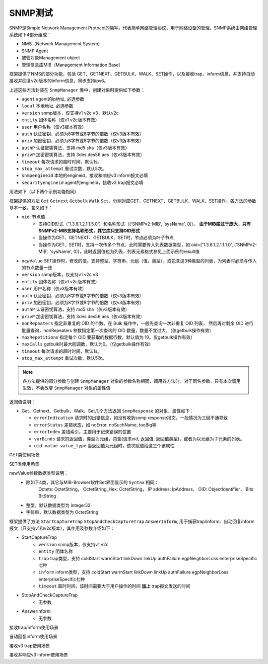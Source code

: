 .. _topics-SNMP测试:


SNMP测试
================
SNMP是Simple Network Management Protocol的简写，代表简单网络管理协议，用于网络设备的管理。SNMP系统由网络管理系统如下4部分组成：

- NMS（Network Management System）
- SNMP Agent
- 被管对象Management object
- 管理信息库MIB（Management Information Base）


框架提供了NMS的部分功能，包括 GET、GETNEXT、GETBULK、WALK、SET操作，以及接收trap、inform信息，并支持自动接收并回复v2c版本的inform信息，同步支持ipv6。

上述这些方法封装在 ``SnmpManager`` 类中，创建对象时提供如下参数：

- ``agent`` agent的ip地址, 必选参数
- ``local`` 本地地址, 必选参数
- ``version`` snmp版本，仅支持v1 v2c v3，默认v2c
- ``entity`` 团体名称（仅v1 v2c版本有效）
- ``user`` 用户名称（仅v3版本有效）
- ``auth`` 认证密钥，必须为8字节或8字节的倍数（仅v3版本有效）
- ``priv`` 加密密钥，必须为8字节或8字节的倍数（仅v3版本有效）
- ``authP`` 认证密钥算法，支持 md5 sha（仅v3版本有效）
- ``privP`` 加密密钥算法，支持 3des des56 aes（仅v3版本有效）
- ``timeout`` 每次请求的超时时间，默认1s。
- ``stop_max_attempt`` 重试次数，默认5次。
- ``snmpengineid`` 本地的engineid，接收和响应v3 inform报文必填
- ``securityengineid`` agent的engineid，接收v3 trap报文必填


用法如下（以下两个示例功能相同）

.. code-block:: python
    :linenos:
    :emphasize-lines: 2,5,11

    # 引入snmp库
    from AtfLibrary.product.snmp_agent import SnmpManager

    # 创建nms对象，其中agent地址为100.1.1.1，本地地址为100.1.1.2， snmp版本为v3，并添加授权
    nms = SnmpManager('100.1.1.1', '100.1.1.2', version='v3', user='usm_auth_des', auth='12345678', priv='12345678')

    # 获取agent的系统名称
    result = nms.Get(oid=('SNMPv2-MIB', 'sysName', 0))

    # 创建nms对象，其中agent地址为2003::100:1，本地地址为2003::100:2， snmp版本为v2c，团体名为public
    nms = SnmpManager('2003::100:1', '2003::100:2', version='v2c', entity='public')

    # 获取agent的系统名称
    result = nms.Get(oid=('SNMPv2-MIB', 'sysName', 0))


.. code-block:: python
    :linenos:
    :emphasize-lines: 2,5,8,11

    # 调用new_snmp方法实例化 SnmpManager 对象，使用设备属性 gl.DUT.nms 即可调用snmp方法。
    # 参数agent地址为100.1.1.1，本地地址为100.1.1.2， snmp版本为v3，并添加授权
    gl.DUT.new_snmp('100.1.1.1', '100.1.1.2', version='v3', user='usm_auth_des', auth='12345678', priv='12345678')

    # 获取agent的系统名称
    result = gl.DUT.nms.Get(oid=('SNMPv2-MIB', 'sysName', 0))

    # 创建nms对象，其中agent地址为2003::100:1，本地地址为2003::100:2， snmp版本为v2c，团体名为public
    gl.DUT.new_snmp('2003::100:1', '2003::100:2', version='v2c', entity='public')

    # 获取agent的系统名称
    result = gl.DUT.nms.Get(oid=('SNMPv2-MIB', 'sysName', 0))


框架提供的方法 ``Get`` ``Getnext`` ``Getbulk`` ``Walk`` ``Set``，分别对应GET、GETNEXT、GETBULK、WALK、SET操作，各方法的参数基本一致，含义如下：

- ``oid``: 节点值
       - 支持OID形式（'1.3.6.1.2.1.1.5.0'）和名称形式（('SNMPv2-MIB', 'sysName', 0)）。 **由于MIB库过于庞大，只有SNMPv2-MIB支持名称形式，其它库只支持OID形式**
       - 当操作为GET、GETNEXT、GETBULK、SET时，节点必须为叶子节点
       - 当操作为GET、SET时，支持一次传多个节点，此时需要传入列表数据类型，如 oid=['1.3.6.1.2.1.1.1.0', ('SNMPv2-MIB', 'sysName', 0)]，此时返回值也为列表，列表元素格式参见上面示例的result值
- ``newValue`` SET操作时，修改的值，支持整型、字符串、元组（值，类型），或包含这3种类型的列表，为列表时必须与传入的节点数量一致
- ``version`` snmp版本，仅支持v1 v2c v3
- ``entity`` 团体名称（仅v1 v2c版本有效）
- ``user`` 用户名称（仅v3版本有效）
- ``auth`` 认证密钥，必须为8字节或8字节的倍数（仅v3版本有效）
- ``priv`` 加密密钥，必须为8字节或8字节的倍数（仅v3版本有效）
- ``authP`` 认证密钥算法，支持 md5 sha（仅v3版本有效）
- ``privP`` 加密密钥算法，支持 3des des56 aes（仅v3版本有效）
- ``nonRepeaters`` 指定非重复的 OID 的个数。在 Bulk 操作中，一般先查询一次非重复 OID 列表， 然后再对剩余 OID 进行批量查询，nonRepeaters 参数指定第一次查询的 OID 数量，数量不宜过大。（仅getbulk操作有效）
- ``maxRepetitions`` 指定每个 OID 要获取的数据行数，默认值为 10。仅getbulk操作有效）
- ``maxCalls`` getbulk时最大回调数，默认为0。（仅getbulk操作有效）
- ``timeout`` 每次请求的超时时间，默认1s。
- ``stop_max_attempt`` 重试次数，默认5次。

.. note:: 各方法提供的部分参数与创建 ``SnmpManager`` 对象的参数名称相同，调用各方法时，对于同名参数，只有本次调用生效，不会改变 ``SnmpManager`` 对象的属性值


返回值说明：

- Get、Getnext、Getbulk、Walk、Set几个方法返回 ``SnmpResponse`` 的对象，属性如下：

  - ``errorIndication``  请求时的出错信息，如没有收到snmp response报文，一般情况为三层不通导致
  - ``errorStatus``  差错状态，如 noError, noSuchName, tooBig等
  - ``errorIndex``   差错索引，主要用于记录错误的位置
  - ``varBinds``  请求的返回值，类型为元组，包含(请求oid, 返回值, 返回值类型)，或者为以元组为子元素的列表。
  - ``oid value value_type`` 当返回值为元组时，依次赋值给这三个该属性


GET类使用场景

.. code-block:: python
    :linenos:


    # 创建nms对象，其中agent地址为100.1.1.1，本地地址为100.1.1.2， snmp版本为v2c
    gl.DUT.new_snmp('100.1.1.1', '100.1.1.2', version='v2c', entity='public')
    

    # 获取agent的系统名称，使用团体名称为public
    # 返回值 result 为 SnmpResponse 对象，其属性 varBinds 的值为元组 ('1.3.6.1.2.1.1.5.0', 'C-007073', 'OctetString')
    # 此时 oid value value_type 3个属性的值分别为'1.3.6.1.2.1.1.5.0'  'C-007073'  'OctetString'
    result = gl.DUT.nms.Get(oid=('SNMPv2-MIB', 'sysName', 0))
    print(f'varBinds:{result.varBinds}, oid:{result.oid}, value:{result.value}, value_type:{result.value_type}')

    # 获取系统描述和系统名称
    # 返回值 result 为 SnmpResponse 对象, 其属性 varBinds 的值为列表 [('1.3.6.1.2.1.1.1.0', 'H3C Comware 此处省略若干', 'OctetString'), 
    #                                                               ('1.3.6.1.2.1.1.5.0', 'C-007073', 'OctetString')]
    # 此时 oid value value_type 3个属性的值均为空字符串
    result = gl.DUT.nms.Get(oid=['1.3.6.1.2.1.1.1.0', ('SNMPv2-MIB', 'sysName', 0)], entity='public')
    print(f'varBinds:{result.varBinds}, oid:{result.oid}, value:{result.value}, value_type:{result.value_type}')


    # 获取端口的up/down状态，由于IF-MIB库不支持名称形式，只能写OID形式
    # 返回值 result 为 SnmpResponse 对象, 其属性 varBinds 的值为列表 ('1.3.6.1.2.1.2.2.1.7.2245', 2, 'Unsigned32')
    result = gl.DUT.nms.Get(oid='1.3.6.1.2.1.2.2.1.7.2245', entity='public')
    print(f'varBinds:{result.varBinds}, oid:{result.oid}, value:{result.value}, value_type:{result.value_type}')


    # 获取节点 1.3.6.1.2.1.1.4.0 下一个节点的信息，即get 1.3.6.1.2.1.1.5.0 节点
    # 返回值 result 为 SnmpResponse 对象, 其属性 varBinds 的值为元组 ('1.3.6.1.2.1.1.5.0', 'C-007073', 'OctetString')
    # 此时 oid value value_type 3个属性的值分别为'1.3.6.1.2.1.1.5.0'  'C-007073'  'OctetString'
    result = gl.DUT.nms.Getnext(oid='1.3.6.1.2.1.1.4.0')
    print(f'varBinds:{result.varBinds}, oid:{result.oid}, value:{result.value}, value_type:{result.value_type}')

    # 获取节点 1.3.6.1.2.1.1 下3个节点的信息
    # 返回值 result 为 SnmpResponse 对象, 其属性 varBinds 的值为列表 [('1.3.6.1.2.1.1.1.0', 'H3C Comware 'H3C Comware 此处省略若干', 'OctetString'), 
    #                                                               ('1.3.6.1.2.1.1.2.0', 'SNMPv2-SMI::enterprises.25506.1.766', 'ObjectIdentifier'), 
    #                                                               ('1.3.6.1.2.1.1.3.0', 762422231, 'Unsigned32')]
    # 此时 oid value value_type 3个属性的值均为空字符串
    result = gl.DUT.nms.Getbulk(oid=('SNMPv2-MIB', 'system'), maxRepetitions=3)
    print(f'varBinds:{result.varBinds}, oid:{result.oid}, value:{result.value}, value_type:{result.value_type}')

    # 获取节点时，会有多种差错信息，SnmpResponse 对象的 errorStatus 为差错信息，
    # 返回值 result 为 SnmpResponse 对象, 下面两次请求 errorStatus 的值为 noSuchName, tooBig
    # 此时 oid value value_type 3个属性的值均为空字符串, varBinds属性的值为 []
    result = gl.DUT.nms.Get(oid='1.3.6.1.2.1.1.1.0.2', entity='public')
    print(f'varBinds:{result.varBinds}, errorStatus:{result.errorStatus}')

    result = gl.DUT.nms.Get(oid=[('SNMPv2-MIB', 'system')]*70)
    print(f'varBinds:{result.varBinds}, errorStatus:{result.errorStatus}')


    # 遍历节点，如给定节点1.3.6.1.2.1.1，则会遍历1.3.6.1.2.1.1下面的所有子节点，而不会继续遍历节点1.3.6.1.2.1.2
    # 遍历时，也支持设置最大索引，如下两个示例，第一个共计遍历节点779个，第二个遍历节点111个
    # 遇到错误或差错时，会停止遍历操作，返回错误 errorIndication 或差错 errorStatus
    # 返回值 result 为 SnmpResponse 对象, 其属性 varBinds 的值为列表，包含遍历到的所有节点值，格式与上述相同
    result = gl.DUT.nms.Walk(oid='1.3.6.1.2.1.1')
    print(f'varBinds:{result.varBinds})

    result = gl.DUT.nms.Walk(oid='1.3.6.1.2.1.2', maxIndex=30)
    print(f'varBinds:{result.varBinds})


SET类使用场景

newValue参数数据类型说明：
    - 除如下4类，其它与MIB-Browser软件Set界面显示的 ``Syntax`` 相同：
        Octets: OctetString， OctetString_Hex: OctetString， IP address: IpAddress， OID: ObjectIdentifier， Bits: BitString
    - 整型，默认数据类型为 Integer32
    - 字符串，默认数据类型为 OctetString

.. code-block:: python
    :linenos:

    # 调用new_snmp方法实例化 SnmpManager 对象，使用设备属性 gl.DUT.nms 调用snmp方法。
    # 参数agent地址为100.1.1.1，本地地址为100.1.1.2， snmp版本为v2c
    gl.DUT.new_snmp('100.1.1.1', '100.1.1.2', version='v2c', entity='public')

    # 修改节点值时，需要增加 newValue参数
    # 返回值 result 为 SnmpResponse 对象, 其属性 varBinds 的值为修改后获取的该节点的值 ('1.3.6.1.2.1.1.5.0', 'H3C_A', 'OctetString')
    # 此时 oid value value_type 3个属性的值均为空字符串
    # 参数 newValue='H3C_A' 等同于 newValue=('H3C_A', 'OctetString')
    result = gl.DUT.nms.Set(oid=('SNMPv2-MIB', 'sysName', 0), newValue='H3C_A', entity='public')

    # 修改端口的up/down状态，由于IF-MIB库不支持名称形式，只能写OID形式
    # 返回值 result 为 SnmpResponse 对象, 其属性 varBinds 的值为列表 ('1.3.6.1.2.1.2.2.1.7.2245', 2, 'Unsigned32')
    # 参数 newValue=2 等同于 newValue=(2, 'Integer32')
    result = gl.DUT.nms.Set(oid='1.3.6.1.2.1.2.2.1.7.2245', newValue=(2, 'Integer32'), entity='public')
    print(f'varBinds:{result.varBinds}')

    # 支持同时修改多个节点，此时节点数与newValue的个数必须一致，否则不会修改任何节点
    # 返回值 result 为 SnmpResponse 对象, 其属性 varBinds 的值为修改后获取的该节点的值 [('1.3.6.1.2.1.2.2.1.7.2245', 1, 'Unsigned32'), 
    #                                                                               ('1.3.6.1.2.1.1.5.0', 'H3C_A', 'OctetString')]
    # 此时 oid value value_type 3个属性的值均为空字符串
    result = gl.DUT.nms.Set(oid=['1.3.6.1.2.1.2.2.1.7.2245', ('SNMPv2-MIB', 'sysName', 0)], newValue=[1, ('H3C_A', 'OctetString')])
    print(f'varBinds:{result.varBinds}')

    # 节点值需要为16进制的值时，在mib browser上为 # 0x78 0x01 0x01 0x02格式，需要指定值的类型为OctetString_Hex
    result = gl.DUT.nms.Set(oid='1.3.6.1.2.1.2.2.1.xx.xxx', newValue=('78010102', 'OctetString_Hex'))
    print(f'varBinds:{result.varBinds}')


框架提供了方法 ``StartCaptureTrap`` ``StopAndCheckCaptureTrap`` ``AnswerInform``, 用于捕获trap/inform、自动回复inform报文（只支持v1和v2c版本），其作用及参数介绍如下：

- StartCaptureTrap
    - ``version`` snmp版本，仅支持v1 v2c
    - ``entity`` 团体名称
    - ``trap`` trap类型，支持 coldStart warmStart linkDown linkUp authFailure egpNeighborLoss enterpriseSpecific七种
    - ``inform`` inform类型，支持 coldStart warmStart linkDown linkUp authFailure egpNeighborLoss enterpriseSpecific七种
    - ``timeout`` 超时时间，该时间需要大于用户操作的时间 **加上** trap报文发送的时间

- StopAndCheckCaptureTrap
    - 无参数
  
- AnswerInform
    - 无参数


接收trap/inform使用场景

.. code-block:: python
    :linenos:
    :emphasize-lines: 10,12

    # 引入snmp库
    from AtfLibrary.product.snmp_agent import SnmpManager

    # 创建nms对象，其中agent地址为100.1.1.1，本地地址为100.1.1.2， snmp版本为v2c
    nms = SnmpManager('100.1.1.1', '100.1.1.2', version='v2c', entity='public')

    # StartCaptureTrap 用于启动捕获v1 v2c版本的trap信息或inform信息
    # StopAndCheckCaptureTrap 两个等待捕获结束并检查是否捕获到预期的trap 或 inform信息
    # 返回值 result 为 True 或 False
    nms.StartCaptureTrap(trap='warmStart', version='v2c', timeout=50)
    print('do something...')
    result = nms.StopAndCheckCaptureTrap()
    print(result)



自动回复inform使用场景

.. code-block:: python
    :linenos:
    :emphasize-lines: 10,12

    # 引入snmp库
    from AtfLibrary.product.snmp_agent import SnmpManager

    # 创建nms对象，其中agent地址为100.1.1.1，本地地址为100.1.1.2， snmp版本为v2c
    nms = SnmpManager('100.1.1.1', '100.1.1.2', version='v2c', entity='public')

    # StartCaptureTrap 用于启动捕获v1 v2c版本的trap信息或inform信息
    # AnswerInform 自动回复接收到的inform信息
    # 返回值 result 为 True 或 False
    nms.StartCaptureTrap(inform='warmStart', timeout=50)
    print('do something...')
    result = nms.AnswerInform()
    print(result)



接收v3 trap使用场景

.. code-block:: python
    :linenos:
    :emphasize-lines: 5,7

    # 引入snmp库
    from AtfLibrary.product.snmp_agent import SnmpManager

    # 创建nms对象，其中agent地址为143.157.150.2，本地地址为143.157.150.1， snmp版本为v3
    nms = SnmpManager('143.157.150.2', '143.157.150.1', version='v3', user='RBACtest', auth='123456TESTauth&!', priv='123456TESTencr&!',authP="sha",privP="aes",securityengineid="800063a2800cda41c6923b00000001")

    result = nms.ReceiveV3Trap()
    print(result)



接收并响应v3 inform使用场景

.. code-block:: python
    :linenos:
    :emphasize-lines: 5,7

    # 引入snmp库
    from AtfLibrary.product.snmp_agent import SnmpManager

    # 创建nms对象，其中agent地址为143.157.150.2，本地地址为143.157.150.1， snmp版本为v3
    nms = SnmpManager('143.157.150.2', '143.157.150.1', version='v3', user='RBACtest', auth='123456TESTauth&!', priv='123456TESTencr&!',authP="sha",privP="aes",snmpengineid="800005230137620012")

    result = nms.ReceiveAndResponseInform()
    print(result)
